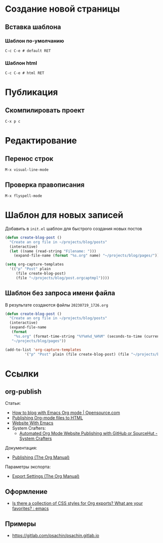* Создание новой страницы
** Вставка шаблона
*** Шаблон по-умолчанию
=C-c C-e # default RET=
*** Шаблон html
=C-c C-e # html RET=
* Публикация
** Скомпилировать проект
=C-x p c=
* Редактирование
** Перенос строк
=M-x visual-line-mode=
** Проверка правописания
=M-x flyspell-mode=
* Шаблон для новых записей
Добавить в =init.el= шаблон для быстрого создания новых постов
#+begin_src emacs-lisp
  (defun create-blog-post ()
    "Create an org file in ~/projects/blog/posts"
    (interactive)
    (let ((name (read-string "Filename: ")))
      (expand-file-name (format "%s.org" name) "~/projects/blog/pages/")))

  (setq org-capture-templates
	'(("p" "Post" plain
	   (file create-blog-post)
	   (file "~/projects/blog/post.orgcaptmpl"))))
#+end_src
** Шаблон без запроса имени файла
В результате создаются файлы =20230719_1726.org=
#+begin_src emacs-lisp
  (defun create-blog-post ()
    "Create an org file in ~/projects/blog/posts"
    (interactive)
    (expand-file-name
     (format
      "%s.org" (format-time-string "%Y%m%d_%H%M" (seconds-to-time (current-time))))
     "~/projects/blog/pages"))

  (add-to-list 'org-capture-templates
	       '("p" "Post" plain (file create-blog-post) (file "~/projects/blog/post.orgcaptmpl")))
#+end_src
* Ссылки
** org-publish
Статьи:
+ [[https://opensource.com/article/20/3/blog-emacs][How to blog with Emacs Org mode | Opensource.com]]
+ [[https://orgmode.org/worg/org-tutorials/org-publish-html-tutorial.html][Publishing Org-mode files to HTML]]
+ [[https://miikanissi.com/blog/website-with-emacs/][Website With Emacs]]
+ System Crafters:
  + [[https://systemcrafters.net/publishing-websites-with-org-mode/automated-site-publishing/][Automated Org Mode Website Publishing with GitHub or SourceHut - System Crafters]]

Документация:
+ [[https://orgmode.org/manual/Publishing.html][Publishing (The Org Manual)]]

Параметры экспорта:
+ [[https://orgmode.org/manual/Export-Settings.html][Export Settings (The Org Manual)]]
** Оформление
+ [[https://www.reddit.com/r/emacs/comments/3pvbag/is_there_a_collection_of_css_styles_for_org/][Is there a collection of CSS styles for Org exports? What are your favorites? : emacs]]
** Примеры
+ https://gitlab.com/psachin/psachin.gitlab.io
